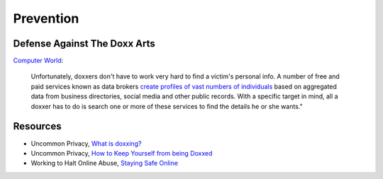 Prevention
==========

.. @TODO
	Is this a legitimate strategy? Should we be encouraging women to take preventative measures, 
	hide their tracks online? I hate the fact that it's even worth considering.

Defense Against The Doxx Arts
-----------------------------

`Computer World <http://www.computerworld.com/article/2849263/doxxing-defense-remove-your-personal-info-from-data-brokers.html>`_:

	Unfortunately, doxxers don't have to work very hard to find a victim's personal info. A number of free and paid services 
	known as data brokers `create profiles of vast numbers of individuals <http://www.computerworld.com/article/2530129/networking-what-the-web-knows-about-you.html>`_
	based on aggregated data from business directories, social media and other public records. With a specific target in mind, 
	all a doxxer has to do is search one or more of these services to find the details he or she wants."

Resources
---------

- Uncommon Privacy, `What is doxxing? <http://uncommonprivacy.blogspot.com/2014/01/what-is-doxxing.html>`_
- Uncommon Privacy, `How to Keep Yourself from being Doxxed <http://uncommonprivacy.blogspot.com/2014/01/how-to-keep-yourself-from-being-doxxed.html>`_
- Working to Halt Online Abuse, `Staying Safe Online <http://www.haltabuse.org/resources/online.shtml>`_

